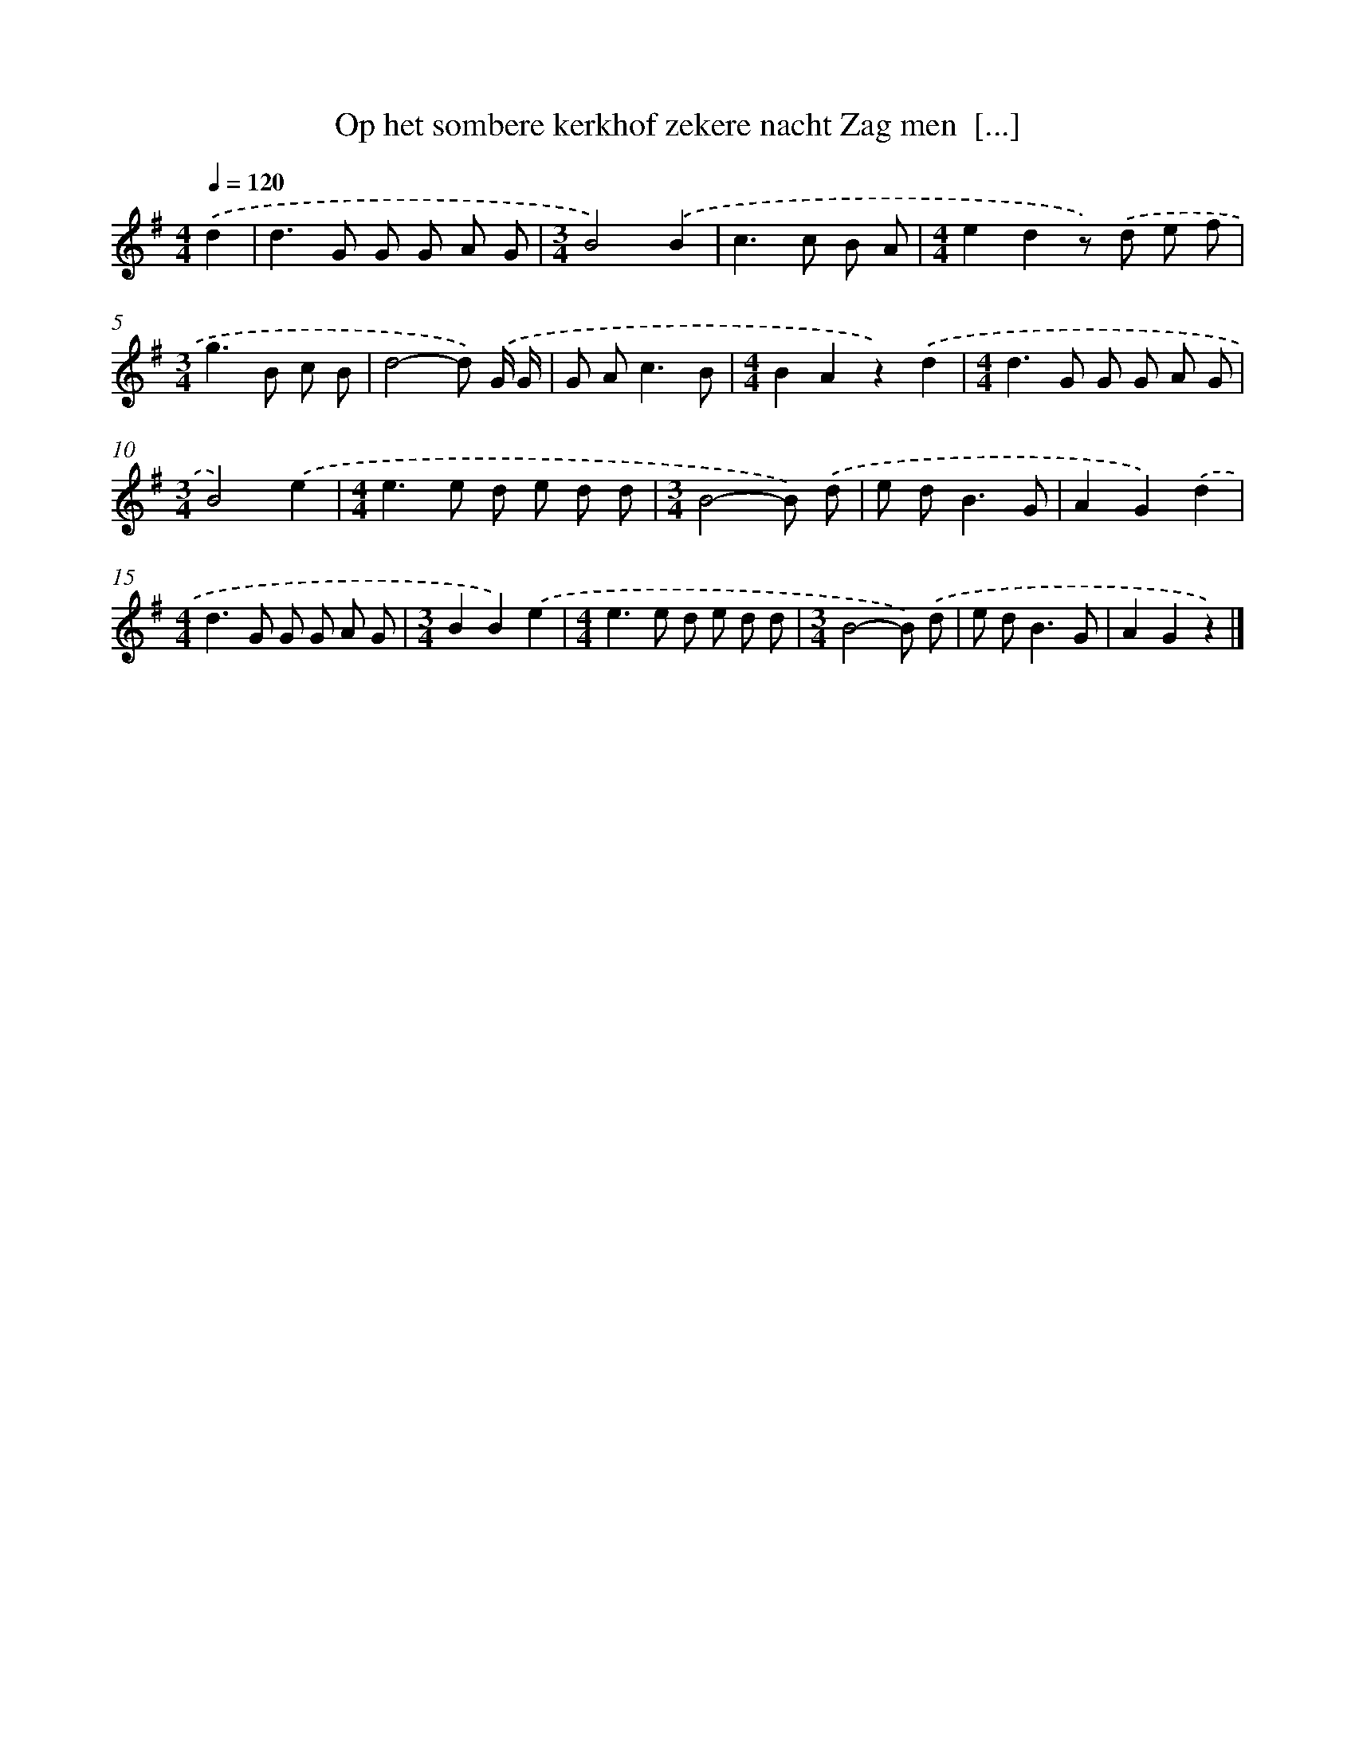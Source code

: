 X: 1145
T: Op het sombere kerkhof zekere nacht Zag men  [...]
%%abc-version 2.0
%%abcx-abcm2ps-target-version 5.9.1 (29 Sep 2008)
%%abc-creator hum2abc beta
%%abcx-conversion-date 2018/11/01 14:35:39
%%humdrum-veritas 3764125936
%%humdrum-veritas-data 3582245324
%%continueall 1
%%barnumbers 0
L: 1/8
M: 4/4
Q: 1/4=120
K: G clef=treble
.('d2 [I:setbarnb 1]|
d2>G2 G G A G |
[M:3/4]B4).('B2 |
c2>c2 B A |
[M:4/4]e2d2z) .('d e f |
[M:3/4]g2>B2 c B |
d4-d) .('G/ G/ |
G A2<c2B |
[M:4/4]B2A2z2).('d2 |
[M:4/4]d2>G2 G G A G |
[M:3/4]B4).('e2 |
[M:4/4]e2>e2 d e d d |
[M:3/4]B4-B) .('d |
e d2<B2G |
A2G2).('d2 |
[M:4/4]d2>G2 G G A G |
[M:3/4]B2B2).('e2 |
[M:4/4]e2>e2 d e d d |
[M:3/4]B4-B) .('d |
e d2<B2G |
A2G2z2) |]
